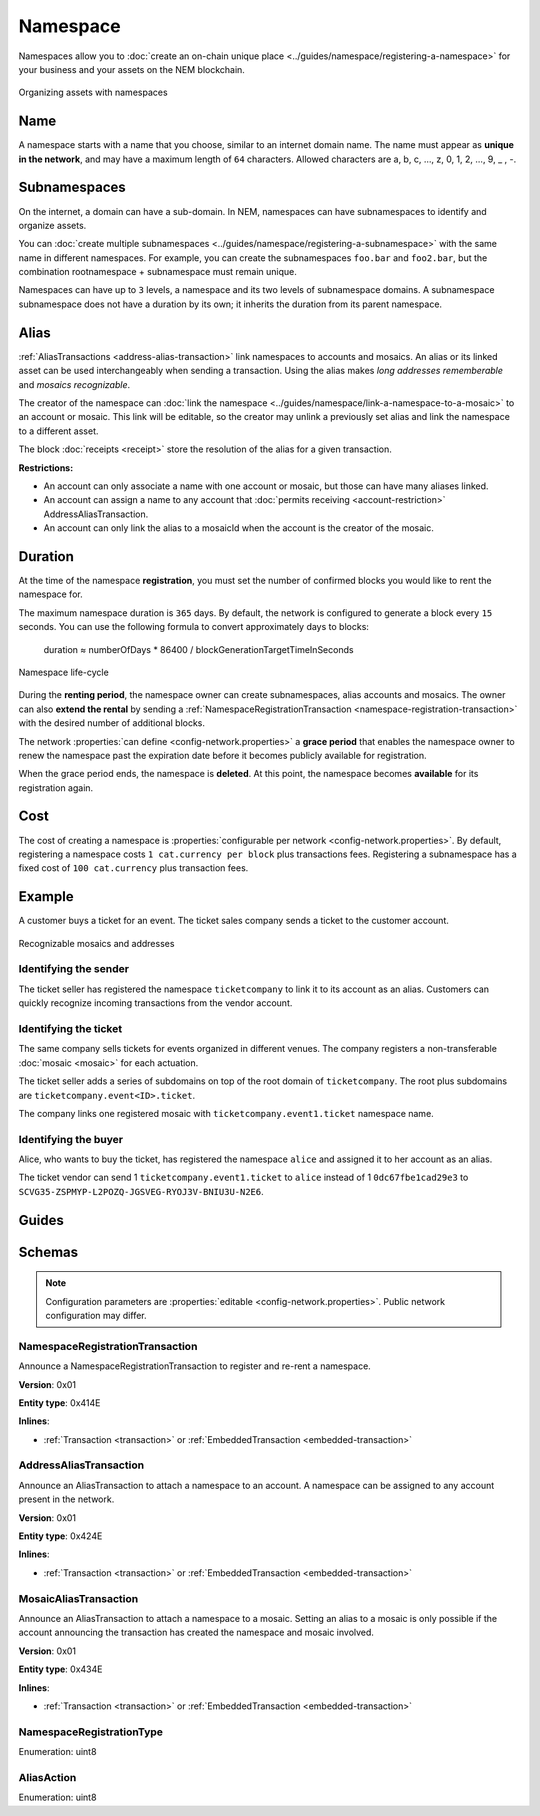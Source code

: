 #########
Namespace
#########

Namespaces allow you to :doc:`create an on-chain unique place <../guides/namespace/registering-a-namespace>` for your business and your assets on the NEM blockchain.

.. figure:: ../resources/images/examples/namespace-setup.png
    :align: center
    :width: 450px

    Organizing assets with namespaces

****
Name
****

A namespace starts with a name that you choose, similar to an internet domain name. The name must appear as **unique in the network**, and may have a maximum length of ``64`` characters. Allowed characters are a, b, c, …, z, 0, 1, 2, …, 9, _ , -.

*************
Subnamespaces
*************

On the internet, a domain can have a sub-domain. In NEM, namespaces can have subnamespaces to identify and organize assets.

You can :doc:`create multiple subnamespaces <../guides/namespace/registering-a-subnamespace>` with the same name in different namespaces. For example, you can create the subnamespaces ``foo.bar`` and ``foo2.bar``, but the combination rootnamespace + subnamespace must remain unique.

Namespaces can have up to ``3`` levels, a namespace and its two levels of subnamespace domains. A subnamespace subnamespace does not have a duration by its own; it inherits the duration from its parent namespace.

*****
Alias
*****

:ref:`AliasTransactions <address-alias-transaction>` link namespaces to accounts and mosaics. An alias or its linked asset can be used interchangeably when sending a transaction. Using the alias makes *long addresses rememberable* and *mosaics recognizable*.

The creator of the namespace can :doc:`link the namespace <../guides/namespace/link-a-namespace-to-a-mosaic>` to an account or mosaic. This link will be editable, so the creator may unlink a previously set alias and link the namespace to a different asset.

The block :doc:`receipts <receipt>` store the resolution of the alias for a given transaction.

**Restrictions:**

- An account can only associate a name with one account or mosaic, but those can have many aliases linked.
- An account can assign a name to any account that :doc:`permits receiving <account-restriction>` AddressAliasTransaction.
- An account can only link the alias to a mosaicId when the account is the creator of the mosaic.

********
Duration
********

At the time of the namespace **registration**, you must set the number of confirmed blocks you would like to rent the namespace for.

The maximum namespace duration is ``365`` days. By default, the network is configured to generate a block every ``15`` seconds. You can use the following formula to convert approximately days to blocks:

    duration ≈ numberOfDays * 86400 / blockGenerationTargetTimeInSeconds

.. figure:: ../resources/images/diagrams/namespace-life-cycle.png
    :width: 800px
    :align: center

    Namespace life-cycle

During the **renting period**, the namespace owner can create subnamespaces, alias accounts and mosaics. The owner can also **extend the rental** by sending a :ref:`NamespaceRegistrationTransaction <namespace-registration-transaction>` with the desired number of additional blocks.

The network :properties:`can define <config-network.properties>` a **grace period** that enables the namespace owner to renew the namespace past the expiration date before it becomes publicly available for registration.

When the grace period ends, the namespace is **deleted**. At this point, the namespace becomes **available** for its registration again.

.. csv-table:: Permissions by namespace status
    :header: "Action", "Available", "Registration Period", "Grace Period"
    :delim: ;

    Register a new namespace; ✔️; ❌; ❌
    Renew the namespace;   ❌; ✔️; ✔️
    Create subnamespaces;   ❌; ✔️; ❌
    Link an alias to an address or mosaic;   ❌; ✔️; ❌
    Send a transaction using an alias;   ❌; ✔️; ❌

****
Cost
****

The cost of creating a namespace is :properties:`configurable per network <config-network.properties>`. By default, registering a namespace costs ``1 cat.currency per block`` plus transactions fees. Registering a subnamespace has a fixed cost of ``100 cat.currency`` plus transaction fees.

*******
Example
*******

A customer buys a ticket for an event. The ticket sales company sends a ticket to the customer account.

.. figure:: ../resources/images/examples/namespace-tickets.png
    :align: center
    :width: 500px

    Recognizable mosaics and addresses

Identifying the sender
======================

The ticket seller has registered the namespace ``ticketcompany`` to link it to its account as an alias. Customers can quickly recognize incoming transactions from the vendor account.

Identifying the ticket
======================

The same company sells tickets for events organized in different venues. The company registers a non-transferable :doc:`mosaic <mosaic>` for each actuation.

The ticket seller adds a series of subdomains on top of the root domain of ``ticketcompany``. The root plus subdomains are ``ticketcompany.event<ID>.ticket``.

The company links one registered mosaic with ``ticketcompany.event1.ticket`` namespace name.

Identifying the buyer
=====================

Alice, who wants to buy the ticket, has registered the namespace ``alice`` and assigned it to her account as an alias.

The ticket vendor can send 1 ``ticketcompany.event1.ticket`` to ``alice`` instead of 1  ``0dc67fbe1cad29e3`` to ``SCVG35-ZSPMYP-L2POZQ-JGSVEG-RYOJ3V-BNIU3U-N2E6``.

******
Guides
******

.. postlist::
    :category: Namespace
    :date: %A, %B %d, %Y
    :format: {title}
    :list-style: circle
    :excerpts:
    :sort:

*******
Schemas
*******

.. note:: Configuration parameters are :properties:`editable <config-network.properties>`. Public network configuration may differ.

.. _namespace-registration-transaction:

NamespaceRegistrationTransaction
================================

Announce a NamespaceRegistrationTransaction to register and re-rent a namespace.

**Version**: 0x01

**Entity type**: 0x414E

**Inlines**:

* :ref:`Transaction <transaction>` or :ref:`EmbeddedTransaction <embedded-transaction>`

.. csv-table::
    :header: "Property", "Type", "Description"
    :delim: ;

    namespaceType; :ref:`NamespaceRegistrationType <namespace-registration-type>`; Namespace registration type.
    duration; :schema:`BlockDuration <types.cats#L2>`; Number of confirmed blocks you would like to rent the namespace for. Duration is allowed to lie up to ``365`` days. Required for root namespaces.
    parentId; :schema:`NamespaceId <namespace/namespace_types.cats#L1>`; Parent namespace identifier. Required for subnamespaces.
    namespaceId; :schema:`NamespaceId <namespace/namespace_types.cats#L1>`; Namespace identifier.
    namespaceNameSize; uint8; Namespace name size in bytes.
    name; array(bytes, namespaceNameSize); Namespace name. Must be unique and may have a maximum length of ``64`` characters. Allowed characters are a, b, c, ..., z, 0, 1, 2, ..., 9, _ , -.


.. _address-alias-transaction:

AddressAliasTransaction
=======================

Announce an AliasTransaction to attach a namespace to an account. A namespace can be assigned to any account present in the network.

**Version**: 0x01

**Entity type**: 0x424E

**Inlines**:

* :ref:`Transaction <transaction>` or :ref:`EmbeddedTransaction <embedded-transaction>`

.. csv-table::
    :header: "Property", "Type", "Description"
    :delim: ;

    aliasAction; :ref:`AliasAction <alias-action>`; Alias action.
    namespaceId; :schema:`NamespaceId <namespace/namespace_types.cats#L1>`; Identifier of the namespace that will become an alias.
    address; :schema:`Address <types.cats#L8>`; Aliased address.

.. _mosaic-alias-transaction:

MosaicAliasTransaction
======================

Announce an AliasTransaction to attach a namespace to a mosaic. Setting an alias to a mosaic is only possible if the account announcing the transaction has created the namespace and mosaic involved.

**Version**: 0x01

**Entity type**: 0x434E

**Inlines**:

* :ref:`Transaction <transaction>` or :ref:`EmbeddedTransaction <embedded-transaction>`

.. csv-table::
    :header: "Property", "Type", "Description"
    :delim: ;

    aliasAction; :ref:`AliasAction <alias-action>`; Alias action.
    namespaceId; :schema:`NamespaceId <namespace/namespace_types.cats#L1>`; Identifier of the namespace that will become an alias.
    mosaicId; :schema:`MosaicId <types.cats#L4>`; Aliased mosaic identifier.

.. _namespace-registration-type:

NamespaceRegistrationType
=========================

Enumeration: uint8

.. csv-table::
    :header: "Id", "Description"
    :delim: ;

    0; Root namespace.
    1; Child namespace.

.. _alias-action:

AliasAction
===========

Enumeration: uint8

.. csv-table::
    :header: "Id", "Description"
    :delim: ;

    0x00; Link alias.
    0x01; Unlink alias.
